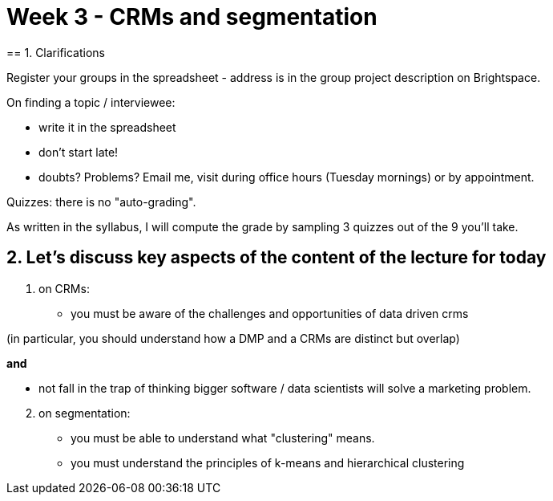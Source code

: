 = Week 3 - CRMs and segmentation
== 1. Clarifications

Register your groups in the spreadsheet - address is in the group project description on Brightspace.

On finding a topic / interviewee:

- write it in the spreadsheet
- don't start late!
- doubts? Problems? Email me, visit during office hours (Tuesday mornings) or by appointment.

Quizzes: there is no "auto-grading".

As written in the syllabus, I will compute the grade by sampling 3 quizzes out of the 9 you'll take.

== 2. Let's discuss key aspects of the content of the lecture for today

1. on CRMs:

- you must be aware of the challenges and opportunities of data driven crms

(in particular, you should understand how a DMP and a CRMs are distinct but overlap)

*and*

- not fall in the trap of thinking bigger software / data scientists will solve a marketing problem.


[start=2]
2. on segmentation:

- you must be able to understand what "clustering" means.

- you must understand the principles of k-means and hierarchical clustering



<<<
